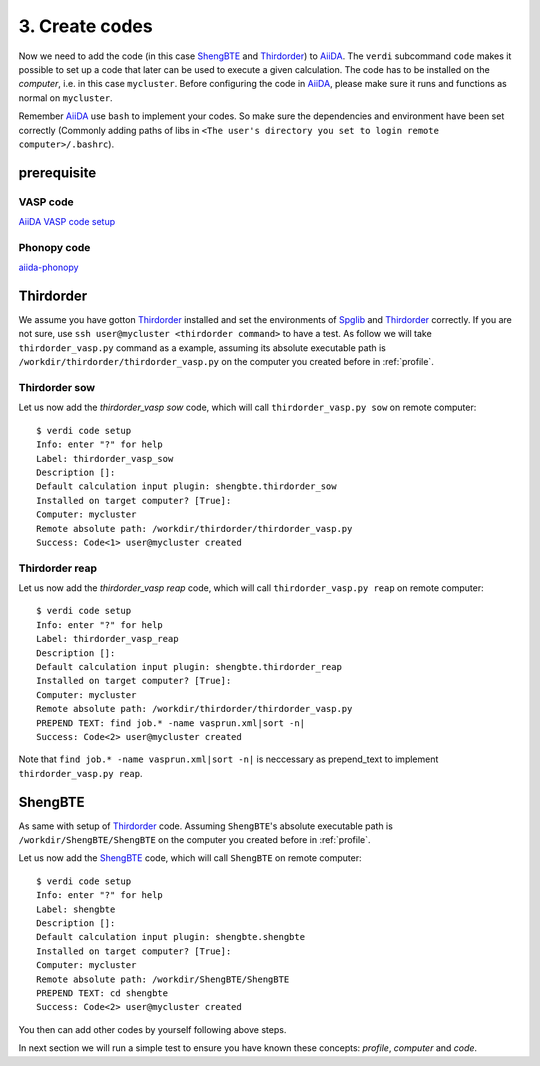 .. _code:

============
3. Create codes
============

Now we need to add the code (in this case `ShengBTE`_ and `Thirdorder`_) to `AiiDA`_.  The
``verdi`` subcommand ``code`` makes it possible to set up a code that later
can be used to execute a given calculation. The code has to be installed on
the `computer`, i.e. in this case ``mycluster``. Before configuring the code
in `AiiDA`_, please make sure it runs and functions as normal on ``mycluster``.

Remember `AiiDA`_ use ``bash`` to implement your codes. So make sure the dependencies and environment have been set correctly (Commonly adding paths of libs in ``<The user's directory you set to login remote computer>/.bashrc``).

prerequisite
++++++++++++

VASP code
---------
`AiiDA VASP code setup`_

Phonopy code
------------
`aiida-phonopy`_

Thirdorder
++++++++++

We assume you have gotton `Thirdorder`_ installed and set the environments of `Spglib`_ and `Thirdorder`_ correctly. If you are not sure, use ``ssh user@mycluster <thirdorder command>`` to have a test. As follow we will take ``thirdorder_vasp.py`` command as a example, assuming its absolute executable path is ``/workdir/thirdorder/thirdorder_vasp.py`` on the computer you created before in :ref:`profile`.

Thirdorder sow
--------------

Let us now add the `thirdorder_vasp sow` code, which will call ``thirdorder_vasp.py sow`` on remote computer::

    $ verdi code setup
    Info: enter "?" for help
    Label: thirdorder_vasp_sow
    Description []:
    Default calculation input plugin: shengbte.thirdorder_sow
    Installed on target computer? [True]:
    Computer: mycluster
    Remote absolute path: /workdir/thirdorder/thirdorder_vasp.py
    Success: Code<1> user@mycluster created

Thirdorder reap
--------------

Let us now add the `thirdorder_vasp reap` code, which will call ``thirdorder_vasp.py reap`` on remote computer::

    $ verdi code setup
    Info: enter "?" for help
    Label: thirdorder_vasp_reap
    Description []:
    Default calculation input plugin: shengbte.thirdorder_reap
    Installed on target computer? [True]:
    Computer: mycluster
    Remote absolute path: /workdir/thirdorder/thirdorder_vasp.py
    PREPEND TEXT: find job.* -name vasprun.xml|sort -n|
    Success: Code<2> user@mycluster created

Note that ``find job.* -name vasprun.xml|sort -n|`` is neccessary as prepend_text to implement ``thirdorder_vasp.py reap``.

ShengBTE
++++++++

As same with setup of `Thirdorder`_ code. Assuming ``ShengBTE``'s absolute executable path is ``/workdir/ShengBTE/ShengBTE`` on the computer you created before in :ref:`profile`.

Let us now add the `ShengBTE`_ code, which will call ``ShengBTE`` on remote computer::

    $ verdi code setup
    Info: enter "?" for help
    Label: shengbte
    Description []:
    Default calculation input plugin: shengbte.shengbte
    Installed on target computer? [True]:
    Computer: mycluster
    Remote absolute path: /workdir/ShengBTE/ShengBTE
    PREPEND TEXT: cd shengbte
    Success: Code<2> user@mycluster created

You then can add other codes by yourself following above steps.

In next section we will run a simple test to ensure you have known these concepts: `profile`, `computer` and `code`.

.. _AiiDA: https://www.aiida.net
.. _ShengBTE: http://www.shengbte.org/
.. _Thirdorder: https://bitbucket.org/sousaw/thirdorder/
.. _Spglib: https://spglib.github.io/spglib/
.. _Aiida VASP code setup: https://aiida-vasp.readthedocs.io/en/latest/getting_started/code.html
.. _aiida-phonopy: https://aiida-phonopy.readthedocs.io/en/latest/install.html